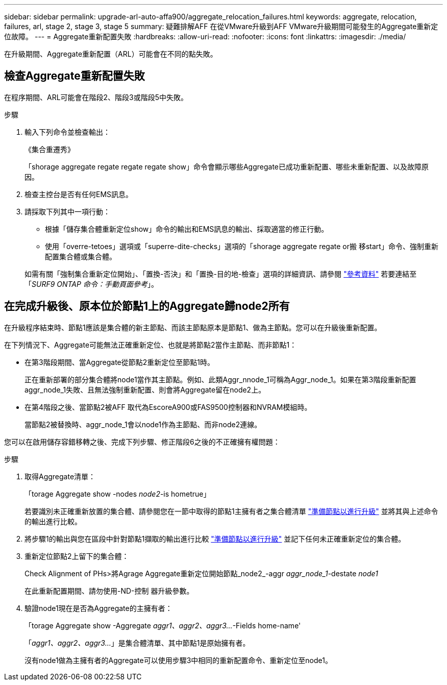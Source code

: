 ---
sidebar: sidebar 
permalink: upgrade-arl-auto-affa900/aggregate_relocation_failures.html 
keywords: aggregate, relocation, failures, arl, stage 2, stage 3, stage 5 
summary: 疑難排解AFF 在從VMware升級到AFF VMware升級期間可能發生的Aggregate重新定位故障。 
---
= Aggregate重新配置失敗
:hardbreaks:
:allow-uri-read: 
:nofooter: 
:icons: font
:linkattrs: 
:imagesdir: ./media/


[role="lead"]
在升級期間、Aggregate重新配置（ARL）可能會在不同的點失敗。



== 檢查Aggregate重新配置失敗

在程序期間、ARL可能會在階段2、階段3或階段5中失敗。

.步驟
. 輸入下列命令並檢查輸出：
+
《集合重遷秀》

+
「shorage aggregate regate regate regate show」命令會顯示哪些Aggregate已成功重新配置、哪些未重新配置、以及故障原因。

. 檢查主控台是否有任何EMS訊息。
. 請採取下列其中一項行動：
+
** 根據「儲存集合體重新定位show」命令的輸出和EMS訊息的輸出、採取適當的修正行動。
** 使用「overre-tetoes」選項或「superre-dite-checks」選項的「shorage aggregate regate or搬 移start」命令、強制重新配置集合體或集合體。


+
如需有關「強制集合重新定位開始」、「置換-否決」和「置換-目的地-檢查」選項的詳細資訊、請參閱 link:other_references.html["參考資料"] 若要連結至「_SURF9 ONTAP 命令：手動頁面參考_」。





== 在完成升級後、原本位於節點1上的Aggregate歸node2所有

在升級程序結束時、節點1應該是集合體的新主節點、而該主節點原本是節點1、做為主節點。您可以在升級後重新配置。

在下列情況下、Aggregate可能無法正確重新定位、也就是將節點2當作主節點、而非節點1：

* 在第3階段期間、當Aggregate從節點2重新定位至節點1時。
+
正在重新部署的部分集合體將node1當作其主節點。例如、此類Aggr_nnode_1可稱為Aggr_node_1。如果在第3階段重新配置aggr_node_1失敗、且無法強制重新配置、則會將Aggregate留在node2上。

* 在第4階段之後、當節點2被AFF 取代為EscoreA900或FAS9500控制器和NVRAM模組時。
+
當節點2被替換時、aggr_node_1會以node1作為主節點、而非node2連線。



您可以在啟用儲存容錯移轉之後、完成下列步驟、修正階段6之後的不正確擁有權問題：

.步驟
. 取得Aggregate清單：
+
「torage Aggregate show -nodes _node2_-is hometrue」

+
若要識別未正確重新放置的集合體、請參閱您在一節中取得的節點1主擁有者之集合體清單 link:prepare_nodes_for_upgrade.html["準備節點以進行升級"] 並將其與上述命令的輸出進行比較。

. 將步驟1的輸出與您在區段中針對節點1擷取的輸出進行比較 link:prepare_nodes_for_upgrade.html["準備節點以進行升級"] 並記下任何未正確重新定位的集合體。
. 重新定位節點2上留下的集合體：
+
Check Alignment of PHs>將Agrage Aggregate重新定位開始節點_node2_-aggr _aggr_node_1_-destate _node1_

+
在此重新配置期間、請勿使用-ND-控制 器升級參數。

. 驗證node1現在是否為Aggregate的主擁有者：
+
「torage Aggregate show -Aggregate _aggr1、aggr2、aggr3..._-Fields home-name'

+
「_aggr1、aggr2、aggr3..._」是集合體清單、其中節點1是原始擁有者。

+
沒有node1做為主擁有者的Aggregate可以使用步驟3中相同的重新配置命令、重新定位至node1。


